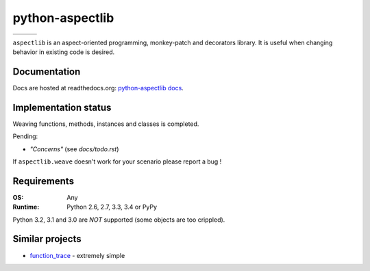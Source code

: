 ================
python-aspectlib
================

.. list-table::

    * - | |travis-badge|
        | |appveyor-badge|
      - | |coverage-badge|
      - | |version-badge|
        | |downloads-badge|

.. |travis-badge| image:: http://img.shields.io/travis/ionelmc/python-aspectlib.png
    :alt: Travis-CI Build Status
    :target: https://travis-ci.org/ionelmc/python-aspectlib
.. |appveyor-badge| image:: https://ci.appveyor.com/api/projects/status/u2f05p7rmd5hsixi
    :alt: AppVeyor Build Status
    :target: https://ci.appveyor.com/project/ionelmc/python-aspectlib
.. |coverage-badge| image:: http://img.shields.io/coveralls/ionelmc/python-aspectlib.png
    :alt: Coverage Status
    :target: https://coveralls.io/r/ionelmc/python-aspectlib
.. |version-badge| image:: http://img.shields.io/pypi/v/aspectlib.png
    :alt: PYPI Package
    :target: https://pypi.python.org/pypi/aspectlib
.. |downloads-badge| image:: http://img.shields.io/pypi/dm/aspectlib.png
    :alt: PYPI Package
    :target: https://pypi.python.org/pypi/aspectlib


``aspectlib`` is an aspect-oriented programming, monkey-patch and decorators library. It is useful when changing
behavior in existing code is desired.

Documentation
=============

Docs are hosted at readthedocs.org: `python-aspectlib docs <http://python-aspectlib.readthedocs.org/en/latest/>`_.

Implementation status
=====================

Weaving functions, methods, instances and classes is completed.

Pending:

* *"Concerns"* (see `docs/todo.rst`)

If ``aspectlib.weave`` doesn't work for your scenario please report a bug !

Requirements
============

:OS: Any
:Runtime: Python 2.6, 2.7, 3.3, 3.4 or PyPy

Python 3.2, 3.1 and 3.0 are *NOT* supported (some objects are too crippled).

Similar projects
================

* `function_trace <https://github.com/RedHatQE/function_trace>`_ - extremely simple
